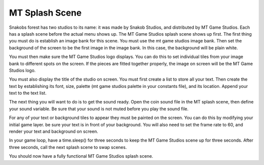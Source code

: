 .. _mt_scene:

MT Splash Scene
==============

Snakobs forest has two studios to its name: it was made by Snakob Studios, and distributed by MT Game Studios. Each has a splash scene before the actual menu shows up. The MT Game Studios splash scene shows up first. The first thing you must do is establish an image bank for this scene. You must use the mt game studios image bank. Then set the background of the screen to be the first image in the image bank. In this case, the background will be plain white.

.. code-block:: python
  :linenos:

    # an image bank for CircuitPython
    image_bank_2 = stage.Bank.from_bmp16("mt_game_studio.bmp")

    # sets the background to image 0 in the bank
    background = stage.Grid(image_bank_2, constants.SCREEN_GRID_X,
                            constants.SCREEN_GRID_Y)

You must then make sure the MT Game Studios logo displays. You can do this to set individual tiles from your image bank to different spots on the screen. If the pieces are fitted together properly, the image on screen will be the MT Game Studios logo.

.. code-block:: python
  :linenos:

    # used this program to split the image into tile:
    #    https://ezgif.com/sprite-cutter/ezgif-5-818cdbcc3f66.png
    background.tile(2, 2, 0)  # blank white
    background.tile(3, 2, 1)
    background.tile(4, 2, 2)
    background.tile(5, 2, 3)
    background.tile(6, 2, 4)
    background.tile(7, 2, 0)  # blank white

    background.tile(2, 3, 0)  # blank white
    background.tile(3, 3, 5)
    background.tile(4, 3, 6)
    background.tile(5, 3, 7)
    background.tile(6, 3, 8)
    background.tile(7, 3, 0)  # blank white

    background.tile(2, 4, 0)  # blank white
    background.tile(3, 4, 9)
    background.tile(4, 4, 10)
    background.tile(5, 4, 11)
    background.tile(6, 4, 12)
    background.tile(7, 4, 0)  # blank white

    background.tile(2, 5, 0)  # blank white
    background.tile(3, 5, 0)
    background.tile(4, 5, 13)
    background.tile(5, 5, 14)
    background.tile(6, 5, 0)
    background.tile(7, 5, 0)  # blank white

You must also display the title of the studio on screen. You must first create a list to store all your text. Then create the text by establishing its font, size, palette (mt game studios palette in your constants file), and its location. Append your text to the text list.

.. code-block:: python
  :linenos:

    text = []

    text1 = stage.Text(width=29, height=14, font=None,
                       palette=constants.MT_GAME_STUDIO_PALETTE, buffer=None)
    text1.move(20, 10)
    text1.text("MT Game Studios")
    text.append(text1)

The next thing you will want to do is to get the sound ready. Open the coin sound file in the MT splash scene, then define your sound variable. Be sure that your sound is not muted before you play the sound file.

.. code-block:: python
  :linenos:

    # get sound ready
    # Use this guide to convert your other sounds to something that will work
    #    https://learn.adafruit.com/microcontroller-compatible-audio-file-
    #    conversion
    coin_sound = open("coin.wav", 'rb')
    sound = ugame.audio
    sound.stop()
    sound.mute(False)
    sound.play(coin_sound)

For any of your text or background tiles to appear they must be painted on the screen. You can do this by modifying your initial game layer. be sure your text is in front of your background. You will also need to set the frame rate to 60, and render your text and background on screen.

.. code-block:: python
  :linenos:

    # create a stage for the background to show up on
    #   and set the frame rate to 60fps
    game = stage.Stage(ugame.display, 60)
    # set the layers, items show up in order
    game.layers = text + [background]
    # render the background and inital location of sprite list
    # most likely you will only render background once per scene
    game.render_block()

In your game loop, have a time.sleep() for three seconds to keep the MT Game Studios scene up for three seconds. After three seconds, call the next splash scene to swap scenes.

.. code-block:: python
  :linenos:

    # repeat forever, game loop
    while True:
        # get user input

        # update game logic

        # Wait for 3 seconds
        time.sleep(3.0)
        game_splash_screen()

        # redraw sprite list

You should now have a fully functional MT Game Studios splash scene.